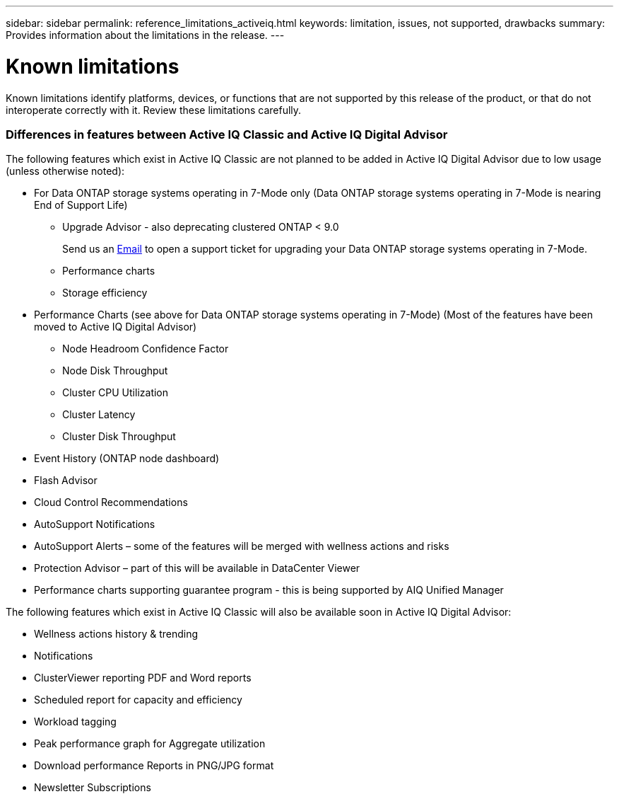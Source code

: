 ---
sidebar: sidebar
permalink: reference_limitations_activeiq.html
keywords: limitation, issues, not supported, drawbacks
summary: Provides information about the limitations in the release.
---

= Known limitations
:toc: macro
:toclevels: 1
:hardbreaks:
:nofooter:
:icons: font
:linkattrs:
:imagesdir: ./media/

[.lead]
Known limitations identify platforms, devices, or functions that are not supported by this release of the product, or that do not interoperate correctly with it. Review these limitations carefully.

=== Differences in features between Active IQ Classic and Active IQ Digital Advisor
The following features which exist in Active IQ Classic are not planned to be added in Active IQ Digital Advisor due to low usage (unless otherwise noted):

* For Data ONTAP storage systems operating in 7-Mode only (Data ONTAP storage systems operating in 7-Mode is nearing End of Support Life)
** Upgrade Advisor - also deprecating clustered ONTAP < 9.0
+
Send us an mailto:ng-aiq-ticket@netapp.com[Email] to open a support ticket for upgrading your Data ONTAP storage systems operating in 7-Mode.
** Performance charts
** Storage efficiency
* Performance Charts (see above for Data ONTAP storage systems operating in 7-Mode) (Most of the features have been moved to Active IQ Digital Advisor)
** Node Headroom Confidence Factor
** Node Disk Throughput
** Cluster CPU Utilization
** Cluster Latency
** Cluster Disk Throughput
* Event History (ONTAP node dashboard)
* Flash Advisor
* Cloud Control Recommendations
* AutoSupport Notifications
* AutoSupport Alerts – some of the features will be merged with wellness actions and risks
* Protection Advisor – part of this will be available in DataCenter Viewer
* Performance charts supporting guarantee program - this is being supported by AIQ Unified Manager

The following features which exist in Active IQ Classic will also be available soon in Active IQ Digital Advisor:

* Wellness actions history & trending
* Notifications
* ClusterViewer reporting PDF and Word reports
* Scheduled report for capacity and efficiency
* Workload tagging
* Peak performance graph for Aggregate utilization
* Download performance Reports in PNG/JPG format
* Newsletter Subscriptions
